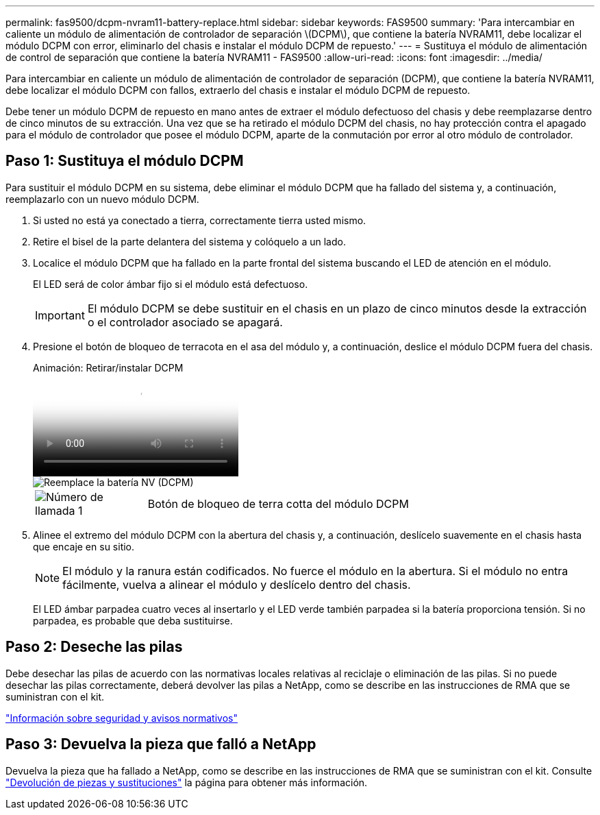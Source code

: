 ---
permalink: fas9500/dcpm-nvram11-battery-replace.html 
sidebar: sidebar 
keywords: FAS9500 
summary: 'Para intercambiar en caliente un módulo de alimentación de controlador de separación \(DCPM\), que contiene la batería NVRAM11, debe localizar el módulo DCPM con error, eliminarlo del chasis e instalar el módulo DCPM de repuesto.' 
---
= Sustituya el módulo de alimentación de control de separación que contiene la batería NVRAM11 - FAS9500
:allow-uri-read: 
:icons: font
:imagesdir: ../media/


[role="lead"]
Para intercambiar en caliente un módulo de alimentación de controlador de separación (DCPM), que contiene la batería NVRAM11, debe localizar el módulo DCPM con fallos, extraerlo del chasis e instalar el módulo DCPM de repuesto.

Debe tener un módulo DCPM de repuesto en mano antes de extraer el módulo defectuoso del chasis y debe reemplazarse dentro de cinco minutos de su extracción. Una vez que se ha retirado el módulo DCPM del chasis, no hay protección contra el apagado para el módulo de controlador que posee el módulo DCPM, aparte de la conmutación por error al otro módulo de controlador.



== Paso 1: Sustituya el módulo DCPM

Para sustituir el módulo DCPM en su sistema, debe eliminar el módulo DCPM que ha fallado del sistema y, a continuación, reemplazarlo con un nuevo módulo DCPM.

. Si usted no está ya conectado a tierra, correctamente tierra usted mismo.
. Retire el bisel de la parte delantera del sistema y colóquelo a un lado.
. Localice el módulo DCPM que ha fallado en la parte frontal del sistema buscando el LED de atención en el módulo.
+
El LED será de color ámbar fijo si el módulo está defectuoso.

+

IMPORTANT: El módulo DCPM se debe sustituir en el chasis en un plazo de cinco minutos desde la extracción o el controlador asociado se apagará.

. Presione el botón de bloqueo de terracota en el asa del módulo y, a continuación, deslice el módulo DCPM fuera del chasis.
+
.Animación: Retirar/instalar DCPM
video::c067cf9d-35b8-4fbe-9573-ae78004c2328[panopto]
+
image::../media/drw_9500_remove_NV_battery.svg[Reemplace la batería NV (DCPM)]

+
[cols="20%,80%"]
|===


 a| 
image::../media/icon_round_1.png[Número de llamada 1]
 a| 
Botón de bloqueo de terra cotta del módulo DCPM

|===
. Alinee el extremo del módulo DCPM con la abertura del chasis y, a continuación, deslícelo suavemente en el chasis hasta que encaje en su sitio.
+

NOTE: El módulo y la ranura están codificados. No fuerce el módulo en la abertura. Si el módulo no entra fácilmente, vuelva a alinear el módulo y deslícelo dentro del chasis.

+
El LED ámbar parpadea cuatro veces al insertarlo y el LED verde también parpadea si la batería proporciona tensión. Si no parpadea, es probable que deba sustituirse.





== Paso 2: Deseche las pilas

Debe desechar las pilas de acuerdo con las normativas locales relativas al reciclaje o eliminación de las pilas. Si no puede desechar las pilas correctamente, deberá devolver las pilas a NetApp, como se describe en las instrucciones de RMA que se suministran con el kit.

https://library.netapp.com/ecm/ecm_download_file/ECMP12475945["Información sobre seguridad y avisos normativos"^]



== Paso 3: Devuelva la pieza que falló a NetApp

Devuelva la pieza que ha fallado a NetApp, como se describe en las instrucciones de RMA que se suministran con el kit. Consulte https://mysupport.netapp.com/site/info/rma["Devolución de piezas y sustituciones"] la página para obtener más información.
